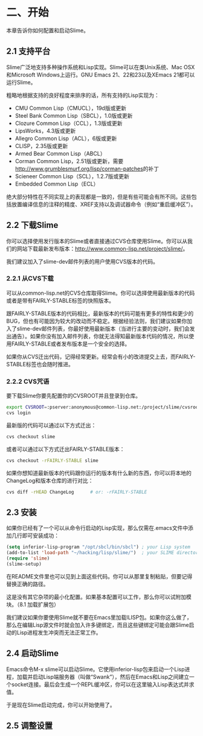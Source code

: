* 二、开始


本章告诉你如何配置和启动Slime。


** 2.1 支持平台


Slime广泛地支持多种操作系统和Lisp实现。Slime可以在类Unix系统、Mac OSX和Microsoft Windows上运行。GNU Emacs 21、22和23以及XEmacs 21都可以运行Slime。


粗略地根据支持的良好程度来排序的话，所有支持的Lisp实现为：


- CMU Common Lisp（CMUCL），19d版或更新
- Steel Bank Common Lisp（SBCL），1.0版或更新
- Clozure Common Lisp（CCL），1.3版或更新
- LipsWorks，4.3版或更新
- Allegro Common Lisp（ACL），6版或更新
- CLISP，2.35版或更新
- Armed Bear Common Lisp（ABCL）
- Corman Common Lisp，2.51版或更新，需要[[http://www.grumblesmurf.org/lisp/corman-patches]]的补丁
- Scieneer Common Lisp（SCL），1.2.7版或更新
- Embedded Common Lisp（ECL）


绝大部分特性在不同实现上的表现都是一致的，但是有些可能会有所不同。这些包括放置编译信息的注释的精度、XREF支持以及调试器命令（例如“重启缓冲区”）。


** 2.2 下载Slime


你可以选择使用发行版本的Slime或者直接通过CVS仓库使用Slime。你可以从我们的网站下载最新发布版本：[[http://www.common-lisp.net/project/slime/]]。


我们建议加入了slime-dev邮件列表的用户使用CVS版本的代码。


*** 2.2.1 从CVS下载


可以从common-lisp.net的CVS仓库取得Slime。你可以选择使用最新版本的代码或者是带有FAIRLY-STABLE标签的快照版本。


跟FAIRLY-STABLE版本的代码相比，最新版本的代码可能有更多的特性和更少的BUG，但也有可能因为较大的改动而不稳定。根据经验法则，我们建议如果你加入了slime-dev邮件列表，你最好使用最新版本（当进行主要的变动时，我们会发出通告）。如果你没有加入邮件列表，你就无法得知最新版本代码的情况，所以使用FAIRLY-STABLE或者发布版本是一个安全的选择。


如果你从CVS迁出代码，记得经常更新。经常会有小的改进提交上去，而FAIRLY-STABLE标签也会随时推进。


*** 2.2.2 CVS咒语


要下载Slime你要先配置你的CVSROOT并且登录到仓库。


#+BEGIN_SRC sh
export CVSROOT=:pserver:anonymous@common-lisp.net:/project/slime/cvsroot
cvs login
#+END_SRC


最新版的代码可以通过以下方式迁出：


#+BEGIN_SRC sh
cvs checkout slime
#+END_SRC


或者可以通过以下方式迁出FAIRLY-STABLE版本：


#+BEGIN_SRC sh
cvs checkout -rFAIRLY-STABLE slime
#+END_SRC


如果你想知道最新版本的代码跟你运行的版本有什么新的东西，你可以将本地的ChangeLog和版本仓库的进行对比：


#+BEGIN_SRC sh
cvs diff -rHEAD ChangeLog      # or: -rFAIRLY-STABLE
#+END_SRC


** 2.3 安装


如果你已经有了一个可以从命令行启动的Lisp实现，那么仅需在.emacs文件中添加几行即可安装成功：


#+BEGIN_SRC emacs-lisp
(setq inferior-lisp-program "/opt/sbcl/bin/sbcl") ; your Lisp system
(add-to-list 'load-path "~/hacking/lisp/slime/")  ; your SLIME directory
(require 'slime)
(slime-setup)
#+END_SRC


在README文件里也可以见到上面这些代码。你可以从那里复制粘贴，但要记得替换正确的路径。


这是没有其它杂项的最小化配置。如果基本配置可以工作，那么你可以试附加模块。（8.1 加载扩展包）


我们建议如果你要使用Slime就不要在Emacs里加载ILISP包。如果你这么做了，那么在编辑Lisp源文件时就会加入许多键绑定，而且这些键绑定可能会跟Slime启动的Lisp进程发生冲突而无法正常工作。


** 2.4 启动Slime


Emacs命令M-x slime可以启动Slime。它使用inferior-lisp包来启动一个Lisp进程，加载并启动Lisp端服务器（叫做“Swank”），然后在Emacs和Lisp之间建立一个socket连接。最后会生成一个REPL缓冲区，你可以在这里输入Lisp表达式并求值。


于是现在Slime启动完成，你可以开始使用了。


** 2.5 调整设置


